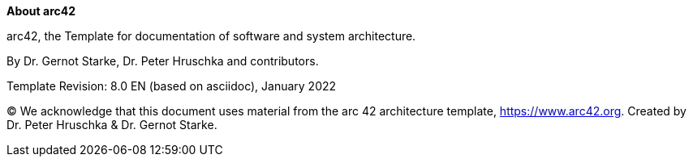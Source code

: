:homepage: https://arc42.org

:keywords: software-architecture, documentation, template, arc42

:numbered!:
**About arc42**

[role="lead"]
arc42, the Template for documentation of
software and system architecture.

By Dr. Gernot Starke, Dr. Peter Hruschka and contributors.


Template Revision: 8.0 EN (based on asciidoc), January 2022

(C)
We acknowledge that this document uses material from the arc 42 architecture template, https://www.arc42.org.
Created by Dr. Peter Hruschka & Dr. Gernot Starke.
